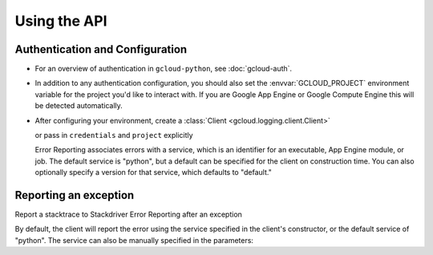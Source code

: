 Using the API
=============


Authentication and Configuration
--------------------------------

- For an overview of authentication in ``gcloud-python``,
  see :doc:`gcloud-auth`.

- In addition to any authentication configuration, you should also set the
  :envvar:`GCLOUD_PROJECT` environment variable for the project you'd like
  to interact with. If you are Google App Engine or Google Compute Engine
  this will be detected automatically.

- After configuring your environment, create a
  :class:`Client <gcloud.logging.client.Client>`

  .. doctest::

     >>> from gcloud import error_reporting
     >>> client = error_reporting.Client()

  or pass in ``credentials`` and ``project`` explicitly

  .. doctest::

     >>> from gcloud import error_reporting
     >>> client = error_reporting.Client(project='my-project', credentials=creds)

  Error Reporting associates errors with a service, which is an identifier for an executable,
  App Engine module, or job. The default service is "python", but a default can be specified
  for the client on construction time. You can also optionally specify a version for that service,
  which defaults to "default."


    .. doctest::

       >>> from gcloud import error_reporting
       >>> client = error_reporting.Client(project='my-project',
       ...                                 service="login_service",
       ...                                 version="0.1.0")

Reporting an exception
-----------------------

Report a stacktrace to Stackdriver Error Reporting after an exception

.. doctest::

   >>> from gcloud import error_reporting
   >>> client = error_reporting.Client()
   >>> try:
   >>>     raise NameError
   >>> except Exception:
   >>>     client.report(message="Something went wrong")


By default, the client will report the error using the service specified in the client's
constructor, or the default service of "python". The service can also be manually specified
in the parameters:

.. doctest::

   >>> try:
   >>>     raise NameError
   >>> except Exception:
   >>>     client.report(message="Something went wrong", service="login_service")
